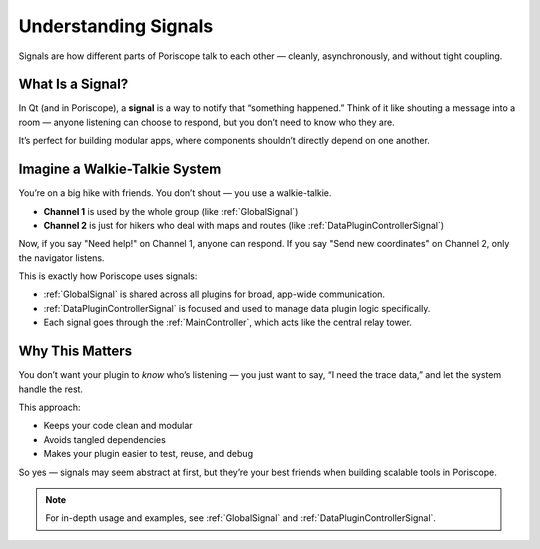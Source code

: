 Understanding Signals
=====================

Signals are how different parts of Poriscope talk to each other — cleanly, asynchronously, and without tight coupling.

What Is a Signal?
-----------------

In Qt (and in Poriscope), a **signal** is a way to notify that “something happened.” Think of it like shouting a message into a room — anyone listening can choose to respond, but you don’t need to know who they are.

It’s perfect for building modular apps, where components shouldn’t directly depend on one another.

Imagine a Walkie-Talkie System
------------------------------

You’re on a big hike with friends. You don’t shout — you use a walkie-talkie.

- **Channel 1** is used by the whole group (like :ref:`GlobalSignal`) 
- **Channel 2** is just for hikers who deal with maps and routes (like :ref:`DataPluginControllerSignal`)

Now, if you say "Need help!" on Channel 1, anyone can respond.  
If you say "Send new coordinates" on Channel 2, only the navigator listens.

This is exactly how Poriscope uses signals:

- :ref:`GlobalSignal` is shared across all plugins for broad, app-wide communication.
- :ref:`DataPluginControllerSignal` is focused and used to manage data plugin logic specifically.
- Each signal goes through the :ref:`MainController`, which acts like the central relay tower.

Why This Matters
----------------

You don’t want your plugin to *know* who’s listening — you just want to say, “I need the trace data,” and let the system handle the rest.

This approach:

- Keeps your code clean and modular
- Avoids tangled dependencies
- Makes your plugin easier to test, reuse, and debug

So yes — signals may seem abstract at first, but they’re your best friends when building scalable tools in Poriscope.

.. note::

   For in-depth usage and examples, see :ref:`GlobalSignal` and :ref:`DataPluginControllerSignal`.

